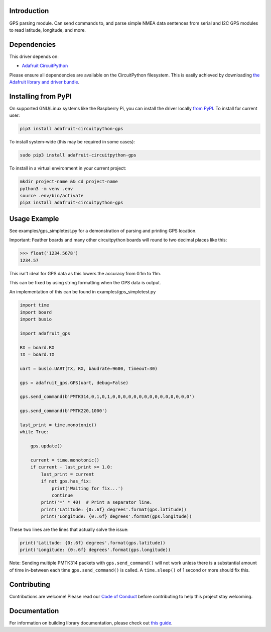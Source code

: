 Introduction
============

.. image:: https://readthedocs.org/projects/adafruit-circuitpython-gps/badge/?version=latest
    :target: https://circuitpython.readthedocs.io/projects/gps/en/latest/
    :alt: Documentation Status

.. image :: https://img.shields.io/discord/327254708534116352.svg
    :target: https://adafru.it/discord
    :alt: Discord

.. image:: https://github.com/adafruit/Adafruit_CircuitPython_GPS/workflows/Build%20CI/badge.svg
    :target: https://github.com/adafruit/Adafruit_CircuitPython_GPS/actions/
    :alt: Build Status

GPS parsing module.  Can send commands to, and parse simple NMEA data sentences
from serial and I2C GPS modules to read latitude, longitude, and more.


Dependencies
=============
This driver depends on:

* `Adafruit CircuitPython <https://github.com/adafruit/circuitpython>`_

Please ensure all dependencies are available on the CircuitPython filesystem.
This is easily achieved by downloading
`the Adafruit library and driver bundle <https://github.com/adafruit/Adafruit_CircuitPython_Bundle>`_.

Installing from PyPI
====================

On supported GNU/Linux systems like the Raspberry Pi, you can install the driver locally `from
PyPI <https://pypi.org/project/adafruit-circuitpython-gps/>`_. To install for current user:

.. code-block:: shell

    pip3 install adafruit-circuitpython-gps

To install system-wide (this may be required in some cases):

.. code-block:: shell

    sudo pip3 install adafruit-circuitpython-gps

To install in a virtual environment in your current project:

.. code-block:: shell

    mkdir project-name && cd project-name
    python3 -m venv .env
    source .env/bin/activate
    pip3 install adafruit-circuitpython-gps

Usage Example
=============

See examples/gps_simpletest.py for a demonstration of parsing and printing GPS location.

Important:
Feather boards and many other circuitpython boards will round to two decimal places like this:

.. code-block:: python

    >>> float('1234.5678')
    1234.57

This isn't ideal for GPS data as this lowers the accuracy from 0.1m to 11m.

This can be fixed by using string formatting when the GPS data is output.

An implementation of this can be found in examples/gps_simpletest.py

.. code-block:: python

    import time
    import board
    import busio

    import adafruit_gps

    RX = board.RX
    TX = board.TX

    uart = busio.UART(TX, RX, baudrate=9600, timeout=30)

    gps = adafruit_gps.GPS(uart, debug=False)

    gps.send_command(b'PMTK314,0,1,0,1,0,0,0,0,0,0,0,0,0,0,0,0,0,0,0')

    gps.send_command(b'PMTK220,1000')

    last_print = time.monotonic()
    while True:

        gps.update()

        current = time.monotonic()
        if current - last_print >= 1.0:
            last_print = current
            if not gps.has_fix:
                print('Waiting for fix...')
                continue
            print('=' * 40)  # Print a separator line.
            print('Latitude: {0:.6f} degrees'.format(gps.latitude))
            print('Longitude: {0:.6f} degrees'.format(gps.longitude))


These two lines are the lines that actually solve the issue:

.. code-block:: python

    print('Latitude: {0:.6f} degrees'.format(gps.latitude))
    print('Longitude: {0:.6f} degrees'.format(gps.longitude))


Note: Sending multiple PMTK314 packets with ``gps.send_command()`` will not
work unless there is a substantial amount of time in-between each time
``gps.send_command()`` is called. A ``time.sleep()`` of 1 second or more
should fix this.

Contributing
============

Contributions are welcome! Please read our `Code of Conduct
<https://github.com/adafruit/Adafruit_CircuitPython_gps/blob/main/CODE_OF_CONDUCT.md>`_
before contributing to help this project stay welcoming.

Documentation
=============

For information on building library documentation, please check out `this guide <https://learn.adafruit.com/creating-and-sharing-a-circuitpython-library/sharing-our-docs-on-readthedocs#sphinx-5-1>`_.
